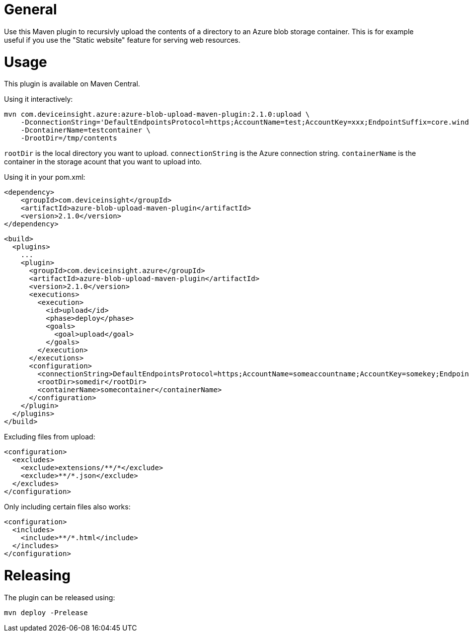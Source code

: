 = General

Use this Maven plugin to recursivly upload the contents of a directory to an Azure blob storage container.
This is for example useful if you use the "Static website" feature for serving web resources.

= Usage

This plugin is available on Maven Central.

Using it interactively:

....
mvn com.deviceinsight.azure:azure-blob-upload-maven-plugin:2.1.0:upload \
    -DconnectionString='DefaultEndpointsProtocol=https;AccountName=test;AccountKey=xxx;EndpointSuffix=core.windows.net' \ 
    -DcontainerName=testcontainer \
    -DrootDir=/tmp/contents
....

`rootDir` is the local directory you want to upload. `connectionString` is the Azure connection string. `containerName` is the container in the 
storage acount that you want to upload into.

Using it in your pom.xml:

....
<dependency>
    <groupId>com.deviceinsight</groupId>
    <artifactId>azure-blob-upload-maven-plugin</artifactId>
    <version>2.1.0</version>
</dependency>
....

....
<build>
  <plugins>
    ...
    <plugin>
      <groupId>com.deviceinsight.azure</groupId>
      <artifactId>azure-blob-upload-maven-plugin</artifactId>
      <version>2.1.0</version>
      <executions>
        <execution>
          <id>upload</id>
          <phase>deploy</phase>
          <goals>
            <goal>upload</goal>
          </goals>
        </execution>
      </executions>
      <configuration>
        <connectionString>DefaultEndpointsProtocol=https;AccountName=someaccountname;AccountKey=somekey;EndpointSuffix=core.windows.net</connectionString>
        <rootDir>somedir</rootDir>
        <containerName>somecontainer</containerName>
      </configuration>
    </plugin>
  </plugins>
</build>
....

Excluding files from upload:

....
<configuration>
  <excludes>
    <exclude>extensions/**/*</exclude>
    <exclude>**/*.json</exclude>
  </excludes>
</configuration>
....

Only including certain files also works:

....
<configuration>
  <includes>
    <include>**/*.html</include>
  </includes>
</configuration>
....

= Releasing

The plugin can be released using:

....
mvn deploy -Prelease
....

